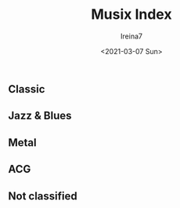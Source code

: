 #+Title:  Musix Index
#+Author: Ireina7
#+Date:   <2021-03-07 Sun>

** Classic
** Jazz & Blues
** Metal
** ACG
** Not classified
